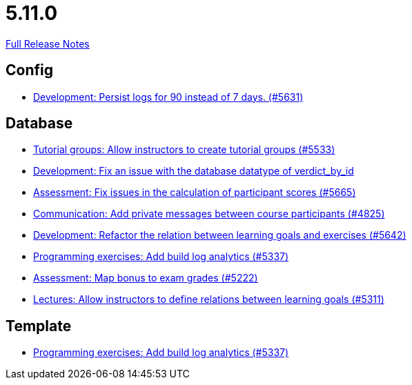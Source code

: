 // SPDX-FileCopyrightText: 2023 Artemis Changelog Contributors
//
// SPDX-License-Identifier: CC-BY-SA-4.0

= 5.11.0

link:https://github.com/ls1intum/Artemis/releases/tag/5.11.0[Full Release Notes]

== Config

* link:https://www.github.com/ls1intum/Artemis/commit/01dbb157f8cb1333f80cfccf915859176f4bcc30/[Development: Persist logs for 90 instead of 7 days. (#5631)]


== Database

* link:https://www.github.com/ls1intum/Artemis/commit/be91820c4fd7d21ed20f4498ec4af4fe87ce2d8f/[Tutorial groups: Allow instructors to create tutorial groups  (#5533)]
* link:https://www.github.com/ls1intum/Artemis/commit/8792acae91e28b1217af3a4c274a81745d5535d3/[Development: Fix an issue with the database datatype of verdict_by_id]
* link:https://www.github.com/ls1intum/Artemis/commit/96e94e61cb7c2a914514ecb7250e4217b61a8efc/[Assessment: Fix issues in the calculation of participant scores (#5665)]
* link:https://www.github.com/ls1intum/Artemis/commit/27cd9644e0d6a36945605408119be2012af26a82/[Communication: Add private messages between course participants (#4825)]
* link:https://www.github.com/ls1intum/Artemis/commit/503bb6ea44eb1939f5e37dfcd0a219317049c3fb/[Development: Refactor the relation between learning goals and exercises (#5642)]
* link:https://www.github.com/ls1intum/Artemis/commit/593283a9b50a476824af052f7e3aae139262c297/[Programming exercises: Add build log analytics (#5337)]
* link:https://www.github.com/ls1intum/Artemis/commit/14df0c0ad1e15448dd01f0d9d39e04912cce4b43/[Assessment: Map bonus to exam grades (#5222)]
* link:https://www.github.com/ls1intum/Artemis/commit/ea761373b792a3eb6f860e5ae00a3a902386f7a7/[Lectures: Allow instructors to define relations between learning goals (#5311)]


== Template

* link:https://www.github.com/ls1intum/Artemis/commit/593283a9b50a476824af052f7e3aae139262c297/[Programming exercises: Add build log analytics (#5337)]
